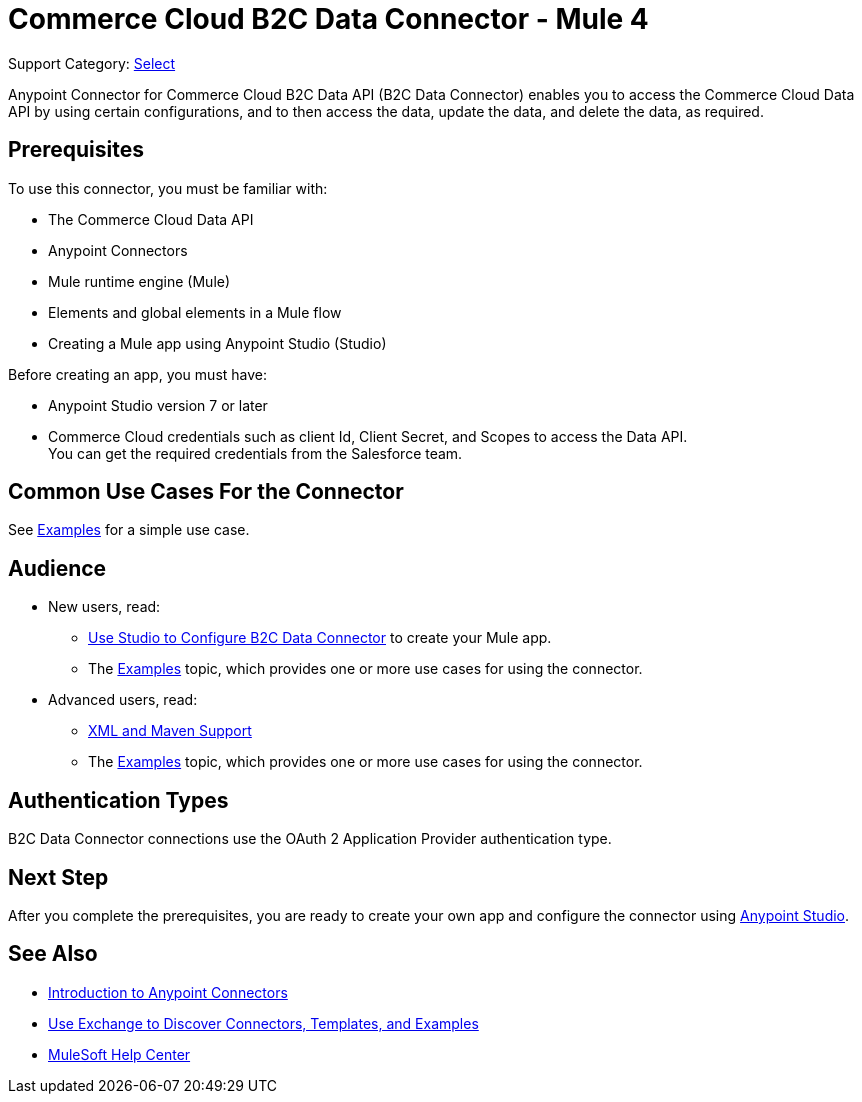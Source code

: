 = Commerce Cloud B2C Data Connector - Mule 4

Support Category: https://www.mulesoft.com/legal/versioning-back-support-policy#anypoint-connectors[Select]

Anypoint Connector for Commerce Cloud B2C Data API (B2C Data Connector) enables you to access the Commerce Cloud Data API by using certain configurations, and to then access the data, update the data, and delete the data, as required.

== Prerequisites

To use this connector, you must be familiar with:

* The Commerce Cloud Data API
* Anypoint Connectors
* Mule runtime engine (Mule)
* Elements and global elements in a Mule flow
* Creating a Mule app using Anypoint Studio (Studio)

Before creating an app, you must have:

* Anypoint Studio version 7 or later
* Commerce Cloud credentials such as client Id, Client Secret, and Scopes to access the Data API. +
You can get the required credentials from the Salesforce team. 

== Common Use Cases For the Connector

See xref:data-api-connector-examples.adoc[Examples] for a simple use case.

== Audience

* New users, read:
** xref:commerce-cloud-b2c-data-connector-studio.adoc[Use Studio to Configure B2C Data Connector] to create your Mule app.
** The xref:commerce-cloud-b2c-data-connector-examples.adoc[Examples] topic, which provides one or more use cases for using the connector.
* Advanced users, read:
** xref:commerce-cloud-b2c-data-connector-xml-maven.adoc[XML and Maven Support]
** The xref:commerce-cloud-b2c-data-connector-examples.adoc[Examples] topic, which provides one or more use cases for using the connector.

== Authentication Types

B2C Data Connector connections use the OAuth 2 Application Provider authentication type.

== Next Step

After you complete the prerequisites, you are ready to create your own app and configure the connector using xref:data-api-connector-studio.adoc[Anypoint Studio].

== See Also

* xref:connectors::introduction/introduction-to-anypoint-connectors.adoc[Introduction to Anypoint Connectors]
* xref:connectors::introduction/intro-use-exchange.adoc[Use Exchange to Discover Connectors, Templates, and Examples]
* https://help.mulesoft.com[MuleSoft Help Center]
